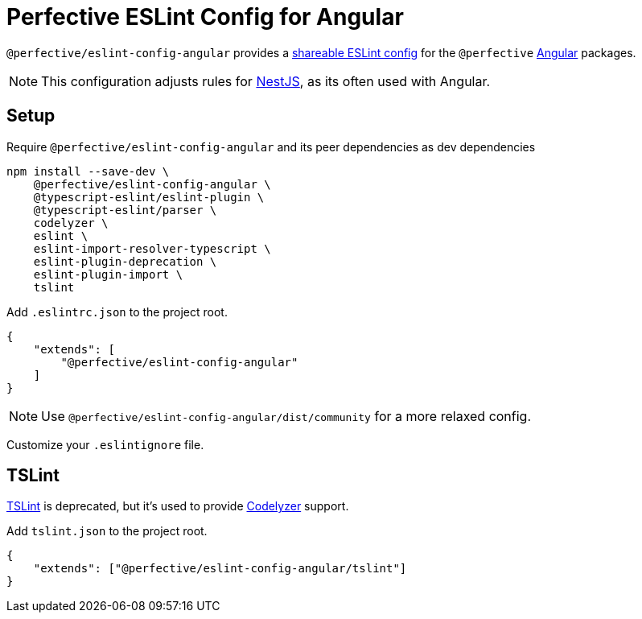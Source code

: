 = Perfective ESLint Config for Angular

`@perfective/eslint-config-angular` provides
a https://eslint.org/docs/developer-guide/shareable-configs[shareable ESLint config]
for the `@perfective` https://angular.io[Angular] packages.

[NOTE]
====
This configuration adjusts rules for https://nestjs.com[NestJS],
as its often used with Angular.
====

== Setup

.Require `@perfective/eslint-config-angular` and its peer dependencies as dev dependencies
[source,bash]
----
npm install --save-dev \
    @perfective/eslint-config-angular \
    @typescript-eslint/eslint-plugin \
    @typescript-eslint/parser \
    codelyzer \
    eslint \
    eslint-import-resolver-typescript \
    eslint-plugin-deprecation \
    eslint-plugin-import \
    tslint
----

.Add `.eslintrc.json` to the project root.
[source,json]
----
{
    "extends": [
        "@perfective/eslint-config-angular"
    ]
}
----

[NOTE]
====
Use `@perfective/eslint-config-angular/dist/community` for a more relaxed config.
====

Customize your `.eslintignore` file.

== TSLint

https://palantir.github.io/tslint/[TSLint] is deprecated,
but it's used to provide https://github.com/mgechev/codelyzer[Codelyzer] support.

.Add `tslint.json` to the project root.
[source,json]
----
{
    "extends": ["@perfective/eslint-config-angular/tslint"]
}
----
